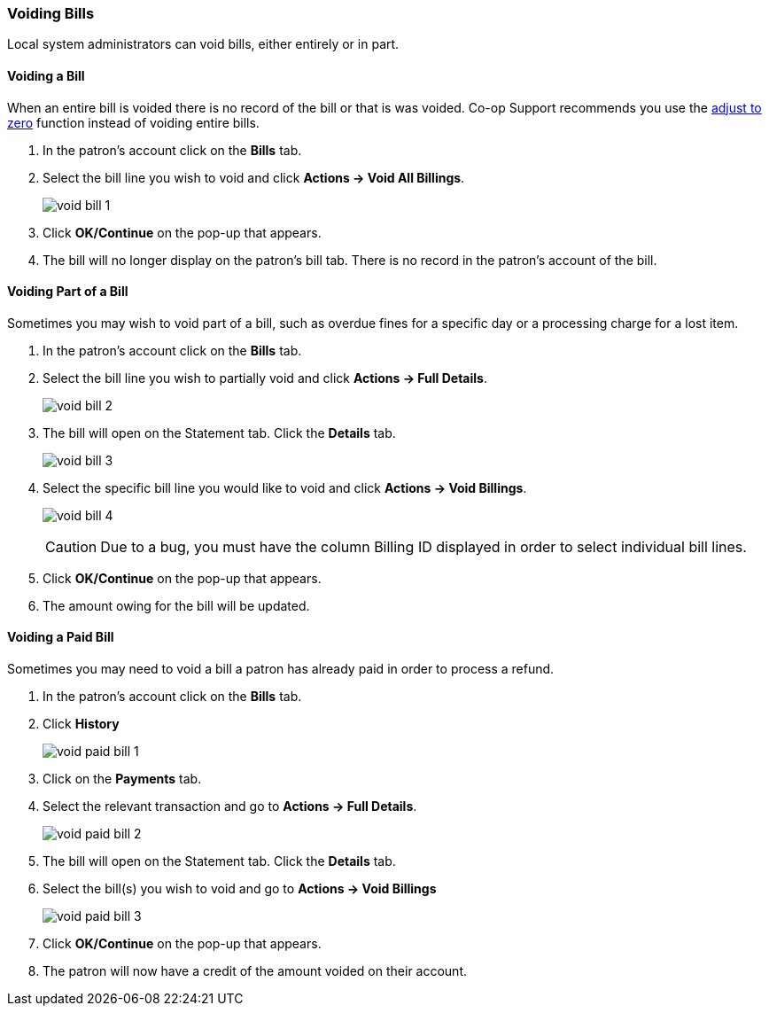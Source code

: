 Voiding Bills
~~~~~~~~~~~~~
(((Void Bills)))

Local system administrators can void bills, either entirely or in part. 

Voiding a Bill
^^^^^^^^^^^^^^

When an entire bill is voided there is no record of the bill or that is was voided. Co-op Support 
recommends you use the link:_adjusting_the_bill_balance_to_zero[adjust to zero] function instead of 
voiding entire bills.

. In the patron's account click on the *Bills* tab.
. Select the bill line you wish to void and click *Actions -> Void All Billings*.
+
image:images/circ/void-bill-1.png[scaledwidth="75%"]
+
. Click *OK/Continue* on the pop-up that appears.
. The bill will no longer display on the patron's bill tab.  There is no record in the patron's account
of the bill.

Voiding Part of a Bill
^^^^^^^^^^^^^^^^^^^^^^

Sometimes you may wish to void part of a bill, such as overdue fines for a specific day or a processing charge
for a lost item.

. In the patron's account click on the *Bills* tab.
. Select the bill line you wish to partially void and click *Actions -> Full Details*.
+
image:images/circ/void-bill-2.png[scaledwidth="75%"]
+
. The bill will open on the Statement tab.  Click the *Details* tab.
+
image:images/circ/void-bill-3.png[scaledwidth="75%"]
+
. Select the specific bill line you would like to void and click *Actions -> Void Billings*.
+
image:images/circ/void-bill-4.png[scaledwidth="75%"]
+
[CAUTION]
=========
Due to a bug, you must have the column Billing ID displayed in order to select individual bill lines.
=========
+
. Click *OK/Continue* on the pop-up that appears.
. The amount owing for the bill will be updated.

Voiding a Paid Bill
^^^^^^^^^^^^^^^^^^^

Sometimes you may need to void a bill a patron has already paid in order to process a refund.

. In the patron's account click on the *Bills* tab.
. Click *History*
+
image:images/circ/void-paid-bill-1.png[scaledwidth="75%"]
+
. Click on the *Payments* tab.
. Select the relevant transaction and go to *Actions -> Full Details*.
+
image:images/circ/void-paid-bill-2.png[scaledwidth="75%"]
+
. The bill will open on the Statement tab.  Click the *Details* tab.
. Select the bill(s) you wish to void and go to *Actions -> Void Billings*
+
image:images/circ/void-paid-bill-3.png[scaledwidth="75%"]
+
. Click *OK/Continue* on the pop-up that appears.
. The patron will now have a credit of the amount voided on their account.

